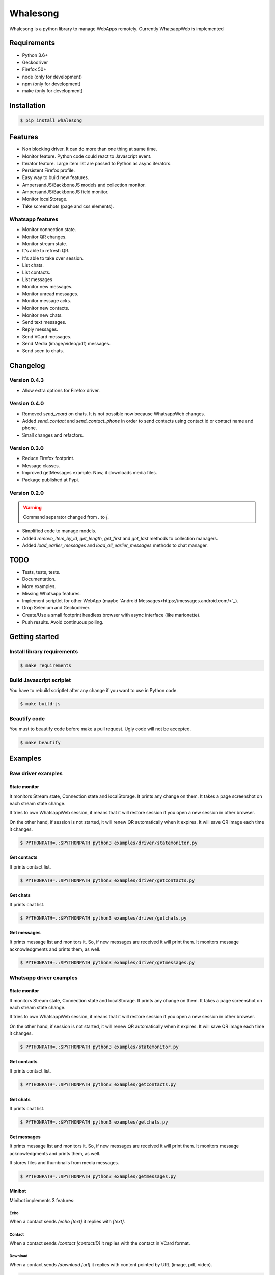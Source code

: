 =========
Whalesong
=========

Whalesong is a python library to manage WebApps remotely.
Currently WhatsappWeb is implemented

------------
Requirements
------------

* Python 3.6+
* Geckodriver
* Firefox 50+
* node (only for development)
* npm (only for development)
* make (only for development)

------------
Installation
------------

.. code-block:: bash

    $ pip install whalesong


--------
Features
--------

* Non blocking driver. It can do more than one thing at same time.
* Monitor feature. Python code could react to Javascript event.
* Iterator feature. Large item list are passed to Python as async iterators.
* Persistent Firefox profile.
* Easy way to build new features.
* AmpersandJS/BackboneJS models and collection monitor.
* AmpersandJS/BackboneJS field monitor.
* Monitor localStorage.
* Take screenshots (page and css elements).

.................
Whatsapp features
.................

* Monitor connection state.
* Monitor QR changes.
* Monitor stream state.
* It's able to refresh QR.
* It's able to take over session.
* List chats.
* List contacts.
* List messages
* Monitor new messages.
* Monitor unread messages.
* Monitor message acks.
* Monitor new contacts.
* Monitor new chats.
* Send text messages.
* Reply messages.
* Send VCard messages.
* Send Media (image/video/pdf) messages.
* Send seen to chats.

---------
Changelog
---------

.............
Version 0.4.3
.............

* Allow extra options for Firefox driver.

.............
Version 0.4.0
.............

* Removed `send_vcard` on chats. It is not possible now because WhatsappWeb changes.
* Added `send_contact` and `send_contact_phone` in order to send contacts using contact id or contact name and phone.
* Small changes and refactors.


.............
Version 0.3.0
.............

* Reduce Firefox footprint.
* Message classes.
* Improved getMessages example. Now, it downloads media files.
* Package published at Pypi.

.............
Version 0.2.0
.............

.. warning:: Command separator changed from `.` to `|`.

* Simplified code to manage models.
* Added `remove_item_by_id`, `get_length`, `get_first` and `get_last` methods to collection managers.
* Added `load_earlier_messages` and `load_all_earlier_messages` methods to chat manager.


----
TODO
----

* Tests, tests, tests.
* Documentation.
* More examples.
* Missing Whatsapp features.
* Implement scriptlet for other WebApp (maybe `Android Messages<https://messages.android.com/>`_).
* Drop Selenium and Geckodriver.
* Create/Use a small footprint headless browser with async interface (like marionette).
* Push results. Avoid continuous polling.

---------------
Getting started
---------------

............................
Install library requirements
............................

.. code-block:: bash

    $ make requirements

.........................
Build Javascript scriplet
.........................

You have to rebuild scriptlet after any change if you want to use in Python code.

.. code-block:: bash

    $ make build-js

.............
Beautify code
.............

You must to beautify code before make a pull request. Ugly code will not be accepted.

.. code-block:: bash

    $ make beautify

--------
Examples
--------

...................
Raw driver examples
...................


State monitor
=============

It monitors Stream state, Connection state and localStorage.
It prints any change on them. It takes a page screenshot on each stream state change.

It tries to own WhatsappWeb session, it means that it will restore session
if you open a new session in other browser.

On the other hand, if session is not started, it will renew QR automatically when it expires.
It will save QR image each time it changes.

.. code-block:: bash

    $ PYTHONPATH=.:$PYTHONPATH python3 examples/driver/statemonitor.py


Get contacts
============

It prints contact list.

.. code-block:: bash

    $ PYTHONPATH=.:$PYTHONPATH python3 examples/driver/getcontacts.py


Get chats
=========

It prints chat list.

.. code-block:: bash

    $ PYTHONPATH=.:$PYTHONPATH python3 examples/driver/getchats.py


Get messages
============

It prints message list and monitors it. So, if new messages are received it will print them.
It monitors message acknowledgments and prints them, as well.

.. code-block:: bash

    $ PYTHONPATH=.:$PYTHONPATH python3 examples/driver/getmessages.py


........................
Whatsapp driver examples
........................


State monitor
=============

It monitors Stream state, Connection state and localStorage.
It prints any change on them. It takes a page screenshot on each stream state change.

It tries to own WhatsappWeb session, it means that it will restore session
if you open a new session in other browser.

On the other hand, if session is not started, it will renew QR automatically when it expires.
It will save QR image each time it changes.

.. code-block:: bash

    $ PYTHONPATH=.:$PYTHONPATH python3 examples/statemonitor.py

Get contacts
============

It prints contact list.

.. code-block:: bash

    $ PYTHONPATH=.:$PYTHONPATH python3 examples/getcontacts.py


Get chats
=========

It prints chat list.

.. code-block:: bash

    $ PYTHONPATH=.:$PYTHONPATH python3 examples/getchats.py


Get messages
============

It prints message list and monitors it. So, if new messages are received it will print them.
It monitors message acknowledgments and prints them, as well.

It stores files and thumbnails from media messages.

.. code-block:: bash

    $ PYTHONPATH=.:$PYTHONPATH python3 examples/getmessages.py


Minibot
=======

Minibot implements 3 features:

Echo
----

When a contact sends `/echo [text]` it replies with `[text]`.

Contact
-------

When a contact sends `/contact [contactID]` it replies with the contact in VCard format.

Download
--------

When a contact sends `/download [url]` it replies with content pointed by URL (image, pdf, video).

.. code-block:: bash

    $ PYTHONPATH=.:$PYTHONPATH python3 examples/minibot.py


-----
Legal
-----

This code is in no way affiliated with, authorized, maintained, sponsored or endorsed by WhatsApp
or any of its affiliates or subsidiaries. This is an independent and unofficial software.
Use at your own risk.